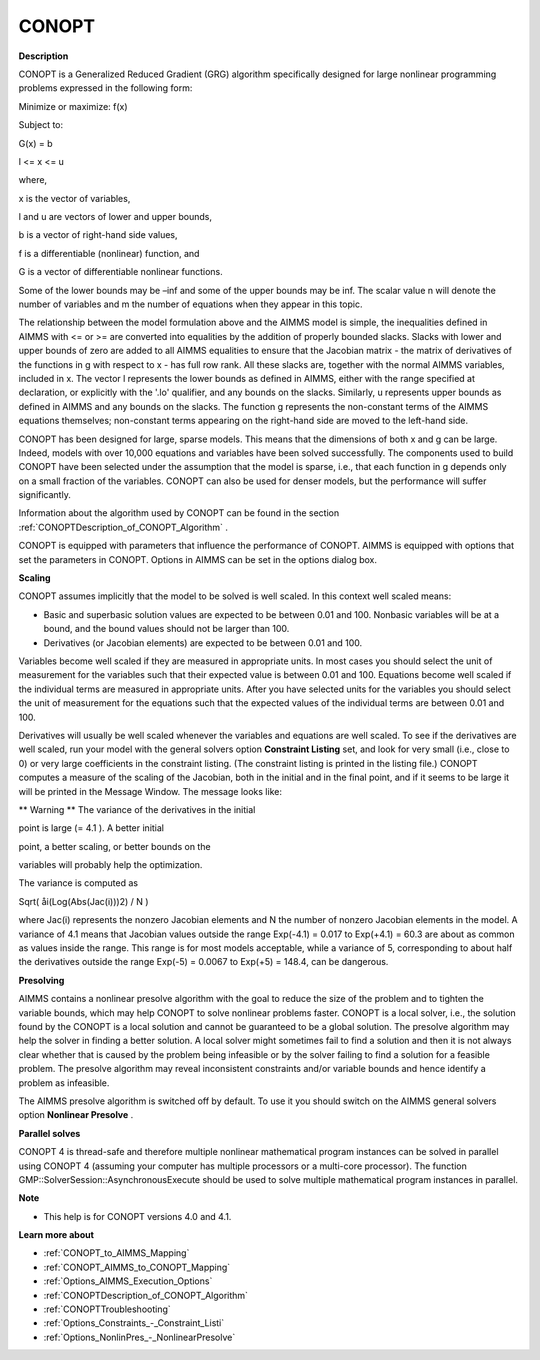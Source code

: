 

CONOPT
======

**Description** 

CONOPT is a Generalized Reduced Gradient (GRG) algorithm specifically designed for large nonlinear programming problems expressed in the following form:



Minimize or maximize: f(x)

Subject to:

G(x) = b

l <= x <= u



where,

x is the vector of variables,

l and u are vectors of lower and upper bounds,

b is a vector of right-hand side values,

f is a differentiable (nonlinear) function, and

G is a vector of differentiable nonlinear functions.



Some of the lower bounds may be –inf and some of the upper bounds may be inf. The scalar value n will denote the number of variables and m the number of equations when they appear in this topic.



The relationship between the model formulation above and the AIMMS model is simple, the inequalities defined in AIMMS with <= or >= are converted into equalities by the addition of properly bounded slacks. Slacks with lower and upper bounds of zero are added to all AIMMS equalities to ensure that the Jacobian matrix - the matrix of derivatives of the functions in g with respect to x - has full row rank. All these slacks are, together with the normal AIMMS variables, included in x. The vector l represents the lower bounds as defined in AIMMS, either with the range specified at declaration, or explicitly with the '.lo' qualifier, and any bounds on the slacks. Similarly, u represents upper bounds as defined in AIMMS and any bounds on the slacks. The function g represents the non-constant terms of the AIMMS equations themselves; non-constant terms appearing on the right-hand side are moved to the left-hand side.



CONOPT has been designed for large, sparse models. This means that the dimensions of both x and g can be large. Indeed, models with over 10,000 equations and variables have been solved successfully. The components used to build CONOPT have been selected under the assumption that the model is sparse, i.e., that each function in g depends only on a small fraction of the variables. CONOPT can also be used for denser models, but the performance will suffer significantly.



Information about the algorithm used by CONOPT can be found in the section :ref:`CONOPTDescription_of_CONOPT_Algorithm` .



CONOPT is equipped with parameters that influence the performance of CONOPT. AIMMS is equipped with options that set the parameters in CONOPT. Options in AIMMS can be set in the options dialog box.



**Scaling** 

CONOPT assumes implicitly that the model to be solved is well scaled. In this context well scaled means:




*   Basic and superbasic solution values are expected to be between 0.01 and 100. Nonbasic variables will be at a bound, and the bound values should not be larger than 100.
*   Derivatives (or Jacobian elements) are expected to be between 0.01 and 100. 



Variables become well scaled if they are measured in appropriate units. In most cases you should select the unit of measurement for the variables such that their expected value is between 0.01 and 100. Equations become well scaled if the individual terms are measured in appropriate units. After you have selected units for the variables you should select the unit of measurement for the equations such that the expected values of the individual terms are between 0.01 and 100.



Derivatives will usually be well scaled whenever the variables and equations are well scaled. To see if the derivatives are well scaled, run your model with the general solvers option **Constraint Listing**  set, and look for very small (i.e., close to 0) or very large coefficients in the constraint listing. (The constraint listing is printed in the listing file.) CONOPT computes a measure of the scaling of the Jacobian, both in the initial and in the final point, and if it seems to be large it will be printed in the Message Window. The message looks like:



** Warning **	The variance of the derivatives in the initial

point is large (= 4.1 ). A better initial

point, a better scaling, or better bounds on the

variables will probably help the optimization.



The variance is computed as



Sqrt( åi(Log(Abs(Jac(i)))2) / N )



where Jac(i) represents the nonzero Jacobian elements and N the number of nonzero Jacobian elements in the model. A variance of 4.1 means that Jacobian values outside the range Exp(-4.1) = 0.017 to Exp(+4.1) = 60.3 are about as common as values inside the range. This range is for most models acceptable, while a variance of 5, corresponding to about half the derivatives outside the range Exp(-5) = 0.0067 to Exp(+5) = 148.4, can be dangerous.



**Presolving** 

AIMMS contains a nonlinear presolve algorithm with the goal to reduce the size of the problem and to tighten the variable bounds, which may help CONOPT to solve nonlinear problems faster. CONOPT is a local solver, i.e., the solution found by the CONOPT is a local solution and cannot be guaranteed to be a global solution. The presolve algorithm may help the solver in finding a better solution. A local solver might sometimes fail to find a solution and then it is not always clear whether that is caused by the problem being infeasible or by the solver failing to find a solution for a feasible problem. The presolve algorithm may reveal inconsistent constraints and/or variable bounds and hence identify a problem as infeasible.



The AIMMS presolve algorithm is switched off by default. To use it you should switch on the AIMMS general solvers option **Nonlinear Presolve** .



**Parallel solves** 

CONOPT 4 is thread-safe and therefore multiple nonlinear mathematical program instances can be solved in parallel using CONOPT 4 (assuming your computer has multiple processors or a multi-core processor). The function GMP::SolverSession::AsynchronousExecute should be used to solve multiple mathematical program instances in parallel.



**Note** 

*	This help is for CONOPT versions 4.0 and 4.1.




**Learn more about** 

*	:ref:`CONOPT_to_AIMMS_Mapping`  
*	:ref:`CONOPT_AIMMS_to_CONOPT_Mapping`  
*	:ref:`Options_AIMMS_Execution_Options`  
*	:ref:`CONOPTDescription_of_CONOPT_Algorithm` 
*	:ref:`CONOPTTroubleshooting` 
*	:ref:`Options_Constraints_-_Constraint_Listi` 
*	:ref:`Options_NonlinPres_-_NonlinearPresolve` 

